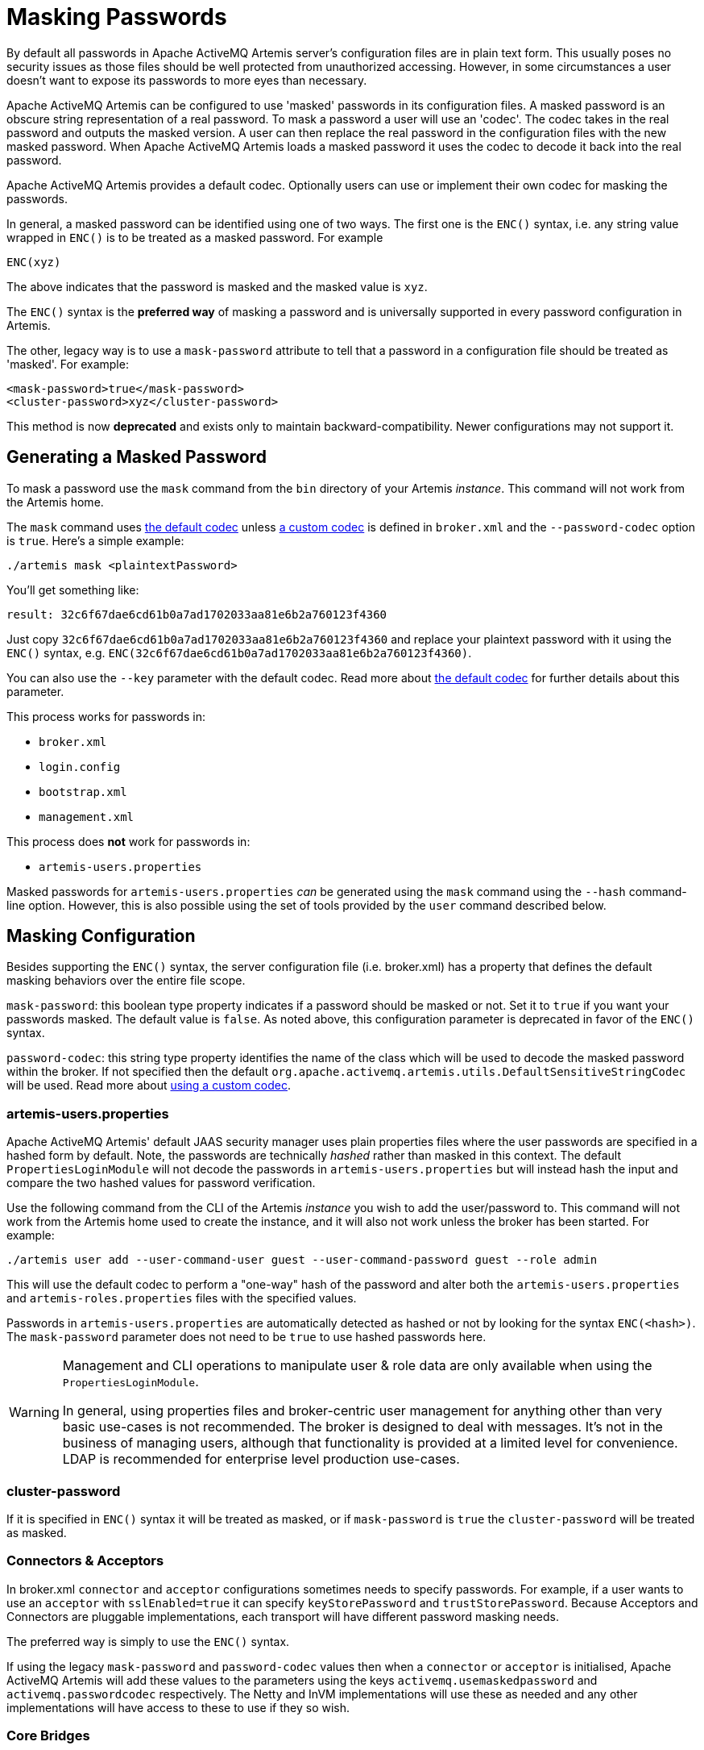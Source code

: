 = Masking Passwords

By default all passwords in Apache ActiveMQ Artemis server's configuration files are in plain text form.
This usually poses no security issues as those files should be well protected from unauthorized accessing.
However, in some circumstances a user doesn't want to expose its passwords to more eyes than necessary.

Apache ActiveMQ Artemis can be configured to use 'masked' passwords in its configuration files.
A masked password is an obscure string representation of a real password.
To mask a password a user will use an 'codec'.
The codec takes in the real password and outputs the masked version.
A user can then replace the real password in the configuration files with the new masked password.
When Apache ActiveMQ Artemis loads a masked password it uses the codec to decode it back into the real password.

Apache ActiveMQ Artemis provides a default codec.
Optionally users can use or implement their own codec for masking the passwords.

In general, a masked password can be identified using one of two ways.
The first one is the `ENC()` syntax, i.e. any string value wrapped in `ENC()` is to be treated as a masked password.
For example

`ENC(xyz)`

The above indicates that the password is masked and the masked value is `xyz`.

The `ENC()` syntax is the *preferred way* of masking a password and is universally supported in every password configuration in Artemis.

The other, legacy way is to use a `mask-password` attribute to tell that a  password in a configuration file should be treated as 'masked'.
For example:

[,xml]
----
<mask-password>true</mask-password>
<cluster-password>xyz</cluster-password>
----

This method is now *deprecated* and exists only to maintain backward-compatibility.
Newer configurations may not support it.

== Generating a Masked Password

To mask a password use the `mask` command from the `bin` directory of your Artemis _instance_.
This command will not work from the Artemis home.

The `mask` command uses <<the-default-codec,the default codec>> unless <<using-a-custom-codec,a custom codec>> is defined in `broker.xml` and the `--password-codec` option is `true`.
Here's a simple example:

[,sh]
----
./artemis mask <plaintextPassword>
----

You'll get something like:

----
result: 32c6f67dae6cd61b0a7ad1702033aa81e6b2a760123f4360
----

Just copy `32c6f67dae6cd61b0a7ad1702033aa81e6b2a760123f4360` and replace your plaintext password with it using the `ENC()` syntax, e.g. `ENC(32c6f67dae6cd61b0a7ad1702033aa81e6b2a760123f4360)`.

You can also use the `--key` parameter with the default codec.
Read more about <<the-default-codec,the default codec>> for further details about this parameter.

This process works for passwords in:

* `broker.xml`
* `login.config`
* `bootstrap.xml`
* `management.xml`

This process does *not* work for passwords in:

* `artemis-users.properties`

Masked passwords for `artemis-users.properties` _can_ be generated using the `mask` command using the `--hash` command-line option.
However, this is also possible using the set of tools provided by the `user` command described below.

== Masking Configuration

Besides supporting the `ENC()` syntax, the server configuration file (i.e. broker.xml) has a property that defines the default masking behaviors over the entire file scope.

`mask-password`: this boolean type property indicates if a password should be masked or not.
Set it to `true` if you want your passwords masked.
The default value is `false`.
As noted above, this configuration parameter is deprecated in favor of the `ENC()` syntax.

`password-codec`: this string type property identifies the name of the class which will be used to decode the masked password within the broker.
If not specified then the default `org.apache.activemq.artemis.utils.DefaultSensitiveStringCodec` will be used.
Read more about <<using-a-custom-codec,using a custom codec>>.

=== artemis-users.properties

Apache ActiveMQ Artemis' default JAAS security manager uses plain properties files where the user passwords are specified in a hashed form by default.
Note, the passwords are technically _hashed_ rather than masked in this context.
The default `PropertiesLoginModule` will not decode the passwords in `artemis-users.properties` but will instead hash the input and compare the two hashed values for password verification.

Use the following command from the CLI of the Artemis _instance_ you wish to add the user/password to.
This command will not work from the Artemis home used to create the instance, and it will also not work unless the broker has been started.
For example:

[,sh]
----
./artemis user add --user-command-user guest --user-command-password guest --role admin
----

This will use the default codec to perform a "one-way" hash of the password and alter both the `artemis-users.properties` and `artemis-roles.properties` files with the specified values.

Passwords in `artemis-users.properties` are automatically detected as hashed or not by looking for the syntax `ENC(<hash>)`.
The `mask-password` parameter does not need to be `true` to use hashed passwords here.

[WARNING]
====
Management and CLI operations to manipulate user & role data are only available when using the `PropertiesLoginModule`.

In general, using properties files and broker-centric user management for anything other than very basic use-cases is not recommended.
The broker is designed to deal with messages.
It's not in the business of managing users, although that functionality is provided at a limited level for convenience.
LDAP is recommended for enterprise level production use-cases.
====

=== cluster-password

If it is specified in `ENC()` syntax it will be treated as masked, or if `mask-password` is `true` the `cluster-password` will be treated as masked.

=== Connectors & Acceptors

In broker.xml `connector` and `acceptor` configurations sometimes needs to specify passwords.
For example, if a user wants to use an `acceptor` with `sslEnabled=true` it can specify `keyStorePassword` and `trustStorePassword`.
Because Acceptors and Connectors are pluggable implementations, each transport will have different password masking needs.

The preferred way is simply to use the `ENC()` syntax.

If using the legacy `mask-password` and `password-codec` values then when a `connector` or `acceptor` is initialised, Apache ActiveMQ Artemis will add these values to the parameters using the keys `activemq.usemaskedpassword` and `activemq.passwordcodec` respectively.
The Netty and InVM implementations will use these as needed and any other implementations will have access to these to use if they so wish.

=== Core Bridges

Core Bridges are configured in the server configuration file and so the masking of its `password` properties follows the same rules as that of `cluster-password`.
It supports `ENC()` syntax.

For using `mask-password` property, the following table summarizes the relations among the above-mentioned properties

|===
| mask-password | cluster-password | acceptor/connector passwords | bridge password

| absent
| plain text
| plain text
| plain text

| false
| plain text
| plain text
| plain text

| true
| masked
| masked
| masked
|===

It is recommended that you use the `ENC()` syntax for new applications/deployments.

==== Examples

NOTE: In the following examples if related attributed or properties are absent, it means they are not specified in the configure file.

* Unmasked
+
[,xml]
----
<cluster-password>bbc</cluster-password>
----
+
This indicates the cluster password is a plain text value `bbc`.

* Masked 1
+
[,xml]
----
<cluster-password>ENC(80cf731af62c290)</cluster-password>
----
+
This indicates the cluster password is a masked value `80cf731af62c290`.

* Masked 2
+
[,xml]
----
<mask-password>true</mask-password>
<cluster-password>80cf731af62c290</cluster-password>
----
+
This indicates the cluster password is a masked value and Apache ActiveMQ Artemis will use <<the-default-codec,the default codec>> to decode it.
All other passwords in the configuration file, Connectors, Acceptors and Bridges, will also use masked passwords.

=== bootstrap.xml

The broker embeds a web-server for hosting some web applications such as a management console.
It is configured in `bootstrap.xml` as a web component.
The web server can be secured using the `https` protocol, and it can be configured  with a keystore password and/or truststore password which by default are  specified in plain text forms.

To mask these passwords you need to use `ENC()` syntax.
The `mask-password` boolean is not supported here.

You can also set the `passwordCodec` attribute if you want to use a password codec other than the default one.
For example

[,xml]
----
<web path="web">
    <binding uri="https://localhost:8443"
             keyStorePassword="ENC(-5a2376c61c668aaf)"
             trustStorePassword="ENC(3d617352d12839eb71208edf41d66b34)">
        <app url="activemq-branding" war="activemq-branding.war"/>
    </binding>
</web>
----

=== management.xml

The broker embeds a JMX connector which is used for management.
The connector can be secured using SSL and it can be configured with a keystore password and/or truststore password which by default are specified in plain text forms.

To mask these passwords you need to use `ENC()` syntax.
The `mask-password` boolean is not supported here.

You can also set the `password-codec` attribute if you want to use a password codec other than the default one.
For example

[,xml]
----
<connector
      connector-port="1099"
      connector-host="localhost"
      secured="true"
      key-store-path="myKeystore.jks"
      key-store-password="ENC(3a34fd21b82bf2a822fa49a8d8fa115d"
      trust-store-path="myTruststore.jks"
      trust-store-password="ENC(3a34fd21b82bf2a822fa49a8d8fa115d)"/>
----

With this configuration, both passwords in ra.xml and all of its MDBs will have to be in masked form.

=== PropertiesLoginModule

Artemis supports Properties login module to be configured in JAAS configuration file (default name is `login.config`).
By default, the passwords of the users are in plain text or masked with the <<the-default-codec,the default codec>>.

To use a custom codec class, set the `org.apache.activemq.jaas.properties.password.codec` property to the class name e.g. to use the `com.example.MySensitiveDataCodecImpl` codec class:

----
PropertiesLoginWithPasswordCodec {
    org.apache.activemq.artemis.spi.core.security.jaas.PropertiesLoginModule required
        debug=true
        org.apache.activemq.jaas.properties.user="users.properties"
        org.apache.activemq.jaas.properties.role="roles.properties"
        org.apache.activemq.jaas.properties.password.codec="com.example.MySensitiveDataCodecImpl";
};
----

=== LDAPLoginModule

Artemis supports LDAP login modules to be configured in JAAS configuration file (default name is `login.config`).
When connecting to an LDAP server usually you need to supply a connection password in the config file.
By default this password is in plain text form.

To mask it you need to configure the passwords in your login module using `ENC()` syntax.
To specify a codec using the following property:

`passwordCodec` - the password codec class name.
(<<the-default-codec,the default codec>> will be used if it is absent)

For example:

----
LDAPLoginExternalPasswordCodec {
    org.apache.activemq.artemis.spi.core.security.jaas.LDAPLoginModule required
        debug=true
        initialContextFactory=com.sun.jndi.ldap.LdapCtxFactory
        connectionURL="ldap://localhost:1024"
        connectionUsername="uid=admin,ou=system"
        connectionPassword="ENC(-170b9ef34d79ed12)"
        passwordCodec="org.apache.activemq.artemis.utils.DefaultSensitiveStringCodec;key=helloworld"
        connectionProtocol=s
        authentication=simple
        userBase="ou=system"
        userSearchMatching="(uid={0})"
        userSearchSubtree=false
        roleBase="ou=system"
        roleName=dummyRoleName
        roleSearchMatching="(uid={1})"
        roleSearchSubtree=false
        ;
};
----

=== JCA Resource Adapter

Both ra.xml and MDB activation configuration have a `password` property that can be masked preferably using `ENC()` syntax.

Alternatively it can use an optional attribute in ra.xml to indicate that a password is masked:

UseMaskedPassword::
If setting to "true" the passwords are masked.
Default is `false`.

There is another property in `ra.xml` that can specify a codec:

PasswordCodec::
Class name and its parameters for the codec used to decode the masked password.
Ignored if `UseMaskedPassword` is `false`.
The format of this property is a full qualified class name optionally followed by key/value pairs.
It is the same format as that for JMS Bridges.
Example:

Example 1 Using the `ENC()` syntax:

[,xml]
----
<config-property>
  <config-property-name>password</config-property-name>
  <config-property-type>String</config-property-type>
  <config-property-value>ENC(80cf731af62c290)</config-property-value>
</config-property>
<config-property>
  <config-property-name>PasswordCodec</config-property-name>
  <config-property-type>java.lang.String</config-property-type>
  <config-property-value>com.foo.ACodec;key=helloworld</config-property-value>
</config-property>
----

Example 2 Using the "UseMaskedPassword" property:

[,xml]
----
<config-property>
  <config-property-name>UseMaskedPassword</config-property-name>
  <config-property-type>boolean</config-property-type>
  <config-property-value>true</config-property-value>
</config-property>
<config-property>
  <config-property-name>password</config-property-name>
  <config-property-type>String</config-property-type>
  <config-property-value>80cf731af62c290</config-property-value>
</config-property>
<config-property>
  <config-property-name>PasswordCodec</config-property-name>
  <config-property-type>java.lang.String</config-property-type>
  <config-property-value>com.foo.ACodec;key=helloworld</config-property-value>
</config-property>
----

== Choosing a codec for password masking

As described in the previous sections, all password masking requires a codec.
A codec uses an algorithm to convert a masked password into its original clear text form in order to be used in various security operations.
The algorithm used for decoding must match that for encoding.
Otherwise the decoding may not be successful.

For user's convenience Apache ActiveMQ Artemis provides a default codec.
However, a user can implement their own if they wish.

=== The Default Codec

Whenever no codec is specified in the configuration, the default codec is used.
The class name for the default codec is `org.apache.activemq.artemis.utils.DefaultSensitiveStringCodec`.
It has hashing, encoding, and decoding capabilities.
It uses `java.crypto.Cipher` utilities to hash or encode a plaintext password and also to decode a masked string using the same algorithm and "key."

The "key" used here is important since the _same_ key *must* be used to both mask and unmask the password.
The key is just a string of characters which the codec feeds to the underlying algorithm.
There is a default key in `org.apache.activemq.artemis.utils.DefaultSensitiveStringCodec`, but using the default key leaves open the possibility that nefarious actors could also use that key to unmask the password(s).
Therefore, it is possible to supply your _own_ key, and there are a few ways to do this.

. Specify the key in the codec configuration using the `key=value` syntax.
Depending on which password you're trying to mask the configuration specifics will differ slightly, but this can be done, for example, in `broker.xml` with `<password-codec>`:
+
[,xml]
----
<password-codec>org.apache.activemq.artemis.utils.DefaultSensitiveStringCodec;key=myKey</password-codec>
----
+
Similar configurations are possible in any file that supports password masking, e.g. `boostrap.xml`, `login.config`, `management.xml`, etc.
The main drawback with this method is that the key will be stored in plain-text in the configuration file(s).

. Set the system property -Dartemis.default.sensitive.string.codec.key=myKey.
. Set the environment property `ARTEMIS_DEFAULT_SENSITIVE_STRING_CODEC_KEY`.
The benefit of using this method is that the key is more obscure since it will not exist in any configuration file.
It can be set immediately _before_ the broker starts and then cleared from the environment immediately _after_ the broker finishes starting.

=== Using a custom codec

It is possible to use a custom codec rather than the built-in one.
Simply make sure the codec is in Apache ActiveMQ Artemis's classpath.
The custom codec can also be service loaded rather than class loaded, if the codec's service provider is installed in the classpath.
Then configure the server to use it as follows:

[,xml]
----
<password-codec>com.foo.SomeCodec;key1=value1;key2=value2</password-codec>
----

If your codec needs params passed to it you can do this via key/value pairs when configuring.
For instance if your codec needs say a "key-location" parameter, you can define like so:

[,xml]
----
<password-codec>com.foo.NewCodec;key-location=/some/url/to/keyfile</password-codec>
----

Then configure your cluster-password like this:

[,xml]
----
<cluster-password>ENC(masked_password)</cluster-password>
----

When Apache ActiveMQ Artemis reads the cluster-password it will initialize the `NewCodec` and use it to decode "mask_password".
It also process all passwords using the new defined codec.

==== Implementing Custom Codecs

To use a different codec than the built-in one, you either pick one from existing libraries or you implement it yourself.
All codecs must implement the `org.apache.activemq.artemis.utils.SensitiveDataCodec<String>` interface.
So a new codec would be defined like

[,java]
----
public class MyCodec implements SensitiveDataCodec<String> {
   @Override
   public String decode(Object mask) throws Exception {
      // Decode the mask into clear text password.
      return "the password";
   }

   @Override
   public String encode(Object secret) throws Exception {
      // Mask the clear text password.
      return "the masked password";
   }

   @Override
   public void init(Map<String, String> params) {
      // Initialization done here. It is called right after the codec has been created.
   }

   @Override
   public boolean verify(char[] value, String encodedValue) {
      // Return true if the value matches the encodedValue.
      return checkValueMatchesEncoding(value, encodedValue);
   }
}
----

Last but not least, once you get your own codec please xref:using-server.adoc#adding-runtime-dependencies[add it to the classpath] otherwise the broker will fail to load it!
